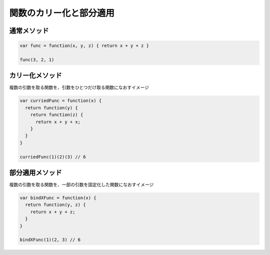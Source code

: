 ===================================
関数のカリー化と部分適用
===================================

通常メソッド
===============

.. code-block:: js

  var func = function(x, y, z) { return x + y + z }

  func(3, 2, 1)

カリー化メソッド
=================

| 複数の引数を取る関数を、引数をひとつだけ取る関数になおすイメージ

.. code-block:: js

  var curriedFunc = function(x) {
    return function(y) {
      return function(z) {
        return x + y + x;
      }
    }
  }

  curriedFunc(1)(2)(3) // 6

部分適用メソッド
================

| 複数の引数を取る関数を、一部の引数を固定化した関数になおすイメージ

.. code-block:: js

  var bindXFunc = function(x) {
    return function(y, z) {
      return x + y + z;
    }
  }

  bindXFunc(1)(2, 3) // 6
